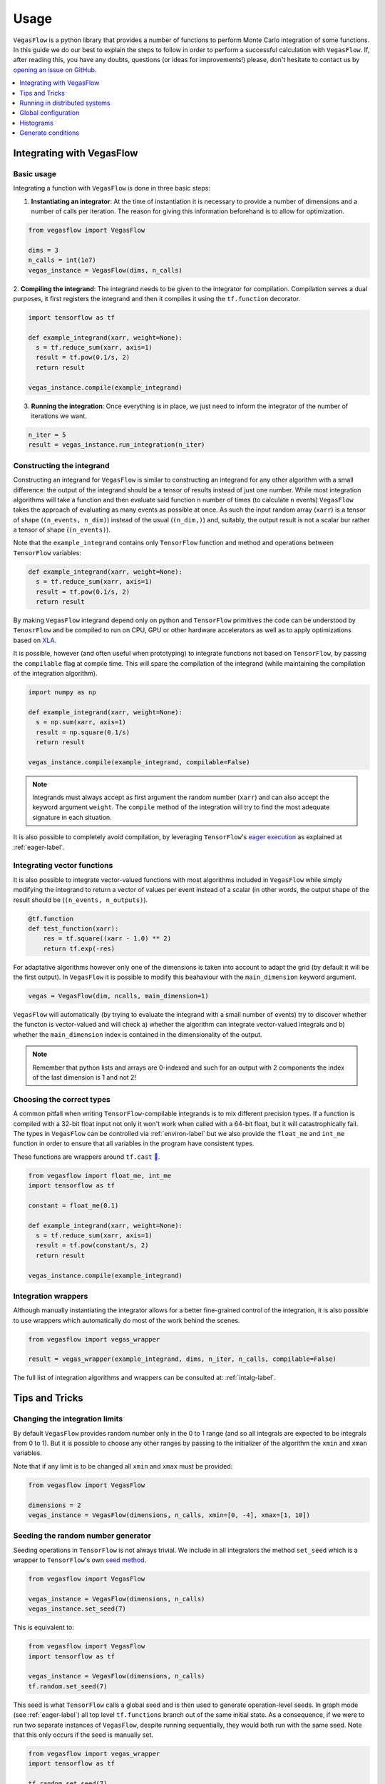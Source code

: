 .. _howto-label:

=====
Usage
=====

``VegasFlow`` is a python library that provides a number of functions to perform Monte Carlo integration of some functions.
In this guide we do our best to explain the steps to follow in order to perform a successful calculation with ``VegasFlow``.
If, after reading this, you have any doubts, questions (or ideas for
improvements!) please, don't hesitate to contact us by `opening an issue on GitHub
<https://github.com/N3PDF/vegasflow/issues/new?assignees=&body=I%20have%20a%20question%20about%20VegasFlow...&labels=question>`_.


.. contents::
   :local:
   :depth: 1


Integrating with VegasFlow
==========================

Basic usage
^^^^^^^^^^^

Integrating a function with ``VegasFlow`` is done in three basic steps:

1. **Instantiating an integrator**: At the time of instantiation it is necessary to provide
   a number of dimensions and a number of calls per iteration.
   The reason for giving this information beforehand is to allow for optimization.

.. code-block:: python

    from vegasflow import VegasFlow
    
    dims = 3
    n_calls = int(1e7)
    vegas_instance = VegasFlow(dims, n_calls)

2. **Compiling the integrand**: The integrand needs to be given to the integrator for compilation.
Compilation serves a dual purposes, it first registers the integrand and then it compiles it
using the ``tf.function`` decorator.

.. code-block:: python

    import tensorflow as tf
    
    def example_integrand(xarr, weight=None):
      s = tf.reduce_sum(xarr, axis=1)
      result = tf.pow(0.1/s, 2)
      return result
      
    vegas_instance.compile(example_integrand)

3. **Running the integration**: Once everything is in place, we just need to inform the integrator of the number of
   iterations we want.

.. code-block:: python

    n_iter = 5
    result = vegas_instance.run_integration(n_iter)


Constructing the integrand
^^^^^^^^^^^^^^^^^^^^^^^^^^
Constructing an integrand for ``VegasFlow`` is similar to constructing an integrand for any other algorithm with a small difference:
the output of the integrand should be a tensor of results instead of just one number.
While most integration algorithms will take a function and then evaluate said function ``n`` number of times (to calculate ``n`` events)
``VegasFlow`` takes the approach of evaluating as many events as possible at once.
As such the input random array (``xarr``) is a tensor of shape (``(n_events, n_dim)``) instead of the usual (``(n_dim,)``)
and, suitably, the output result is not a scalar bur rather a tensor of shape (``(n_events)``).

Note that the ``example_integrand`` contains only ``TensorFlow`` function and method and operations between ``TensorFlow`` variables:

.. code-block:: python

    def example_integrand(xarr, weight=None):
      s = tf.reduce_sum(xarr, axis=1)
      result = tf.pow(0.1/s, 2)
      return result


By making ``VegasFlow`` integrand depend only on python and ``TensorFlow`` primitives the code can be understood by
``TenosrFlow`` and be compiled to run on CPU, GPU or other hardware accelerators
as well as to apply optimizations based on `XLA <https://www.tensorflow.org/api_docs/python/tf/function>`_.

It is possible, however (and often useful when prototyping) to integrate functions not
based on ``TensorFlow``, by passing the ``compilable`` flag at compile time.
This will spare the compilation of the integrand (while maintaining the compilation of
the integration algorithm).

.. code-block:: python

    import numpy as np
    
    def example_integrand(xarr, weight=None):
      s = np.sum(xarr, axis=1)
      result = np.square(0.1/s)
      return result
      
    vegas_instance.compile(example_integrand, compilable=False)

.. note:: Integrands must always accept as first argument the random number (``xarr``)
  and can also accept the keyword argument ``weight``. The ``compile`` method of the integration
  will try to find the most adequate signature in each situation.


It is also possible to completely avoid compilation,
by leveraging ``TensorFlow``'s `eager execution <https://www.tensorflow.org/guide/eager>`_ as
explained at :ref:`eager-label`.

Integrating vector functions
^^^^^^^^^^^^^^^^^^^^^^^^^^^^

It is also possible to integrate vector-valued functions with most algorithms included in ``VegasFlow`` while simply modifying
the integrand to return a vector of values per event instead of a scalar (in other words, the output shape of the result
should be (``(n_events, n_outputs)``).

.. code-block:: python

  @tf.function
  def test_function(xarr):
      res = tf.square((xarr - 1.0) ** 2)
      return tf.exp(-res)


For adaptative algorithms however only one of the dimensions is taken into account to adapt the grid 
(by default it will be the first output).
In ``VegasFlow`` it is possible to modify this beahaviour with the ``main_dimension`` keyword argument.


.. code-block:: python

    vegas = VegasFlow(dim, ncalls, main_dimension=1)


``VegasFlow`` will automatically (by trying to evaluate the integrand with a small number of events) try to
discover whether the functon is vector-valued and will check a) whether the algorithm can integrate vector-valued integrals
and b) whether the ``main_dimension`` index is contained in the dimensionality of the output.


.. note:: Remember that python lists and arrays are 0-indexed and such for an output with 2 components the index of the last dimension is 1 and not 2!


Choosing the correct types
^^^^^^^^^^^^^^^^^^^^^^^^^^

A common pitfall when writing ``TensorFlow``-compilable integrands is to mix different precision types.
If a function is compiled with a 32-bit float input not only it won't work when called with a 64-bit
float, but it will catastrophically fail.
The types in ``VegasFlow`` can be controlled via :ref:`environ-label` but we also provide the
``float_me`` and ``int_me`` function in order to ensure that all variables in the program have consistent
types.

These functions are wrappers around ``tf.cast`` `🔗 <https://www.tensorflow.org/api_docs/python/tf/cast>`__.

.. code-block:: python

    from vegasflow import float_me, int_me
    import tensorflow as tf
    
    constant = float_me(0.1)
    
    def example_integrand(xarr, weight=None):
      s = tf.reduce_sum(xarr, axis=1)
      result = tf.pow(constant/s, 2)
      return result
      
    vegas_instance.compile(example_integrand)



Integration wrappers
^^^^^^^^^^^^^^^^^^^^

Although manually instantiating the integrator allows for a better fine-grained control
of the integration, it is also possible to use wrappers which automatically do most of the work
behind the scenes.

.. code-block:: python

   from vegasflow import vegas_wrapper
   
   result = vegas_wrapper(example_integrand, dims, n_iter, n_calls, compilable=False)


The full list of integration algorithms and wrappers can be consulted at: :ref:`intalg-label`.


Tips and Tricks
===============

Changing the integration limits
^^^^^^^^^^^^^^^^^^^^^^^^^^^^^^^

By default ``VegasFlow`` provides random number only in the 0 to 1 range (and so all integrals are expected to be integrals from 0 to 1).
But it is possible to choose any other ranges by passing to the initializer of the algorithm the ``xmin`` and ``xman`` variables.

Note that if any limit is to be changed all ``xmin`` and ``xmax`` must be provided:

.. code-block:: python

    from vegasflow import VegasFlow

    dimensions = 2
    vegas_instance = VegasFlow(dimensions, n_calls, xmin=[0, -4], xmax=[1, 10])


Seeding the random number generator
^^^^^^^^^^^^^^^^^^^^^^^^^^^^^^^^^^^

Seeding operations in ``TensorFlow`` is not always trivial.
We include in all integrators the method ``set_seed`` which is a wrapper to
``TensorFlow``'s own `seed method <https://www.tensorflow.org/api_docs/python/tf/random/set_seed>`_.

.. code-block:: python

    from vegasflow import VegasFlow

    vegas_instance = VegasFlow(dimensions, n_calls)
    vegas_instance.set_seed(7)


This is equivalent to:

.. code-block:: python

    from vegasflow import VegasFlow
    import tensorflow as tf
    
    vegas_instance = VegasFlow(dimensions, n_calls)
    tf.random.set_seed(7)
    

This seed is what ``TensorFlow`` calls a global seed and is then used to generate operation-level seeds.
In graph mode (see :ref:`eager-label`) all top level ``tf.functions`` branch out
of the same initial state.
As a consequence, if we were to run two separate instances of ``VegasFlow``,
despite running sequentially, they would both run with the same seed.
Note that this only occurs if the seed is manually set.

.. code-block:: python

    from vegasflow import vegas_wrapper
    import tensorflow as tf
    
    tf.random.set_seed(7)
    result_1 = vegas_wrapper(example_integrand, dims, n_iter, n_calls)
    result_2 = vegas_wrapper(example_integrand, dims, n_iter, n_calls)
    assert result_1 == result_2
    

The way ``TensorFlow`` seeding works can be consulted here `here <https://www.tensorflow.org/api_docs/python/tf/random/set_seed>`_.

.. note:: Even when using seed, reproducibility is not guaranteed between two different versions of TensorFlow.


Constructing differentiable and compilable integrations
^^^^^^^^^^^^^^^^^^^^^^^^^^^^^^^^^^^^^^^^^^^^^^^^^^^^^^^

An interface to generate integration callabales that can be used inside a TensorFlow library (for instance, inside a Neural Network)
is provided through the ``make_differentiable`` method.
This method will make the necessary changes to the integration, mainly
such as freezing the grid and ensuring that only one device is used,
and it returns a callable function that can be used as just another TensorFlow function.

In the following example, we generate a function to be integrated
(which can depend on external input through the mutable variable ``z``).
Afterwards, the function is compiled (and trained) as a normal integrand,
until we call ``make_differentiable``.
At that point the grid is frozen and a ``runner`` is returned which will
run the integration result.
The ``runner`` can now be used inside a ``tf.function``-compiled function
and gradients can be computed as shown below.


.. code-block:: python

    from vegasflow import VegasFlow, float_me
    import tensorflow as tf

    dims = 4
    n_calls = int(1e4)
    vegas_instance = VegasFlow(dims, n_calls, verbose=False)
    z = tf.Variable(float_me(1.0))

    def example_integrand(x, **kwargs):
        y = tf.reduce_sum(x, axis=1)
        return y*z

    vegas_instance.compile(example_integrand)
    # Now we run a few iterations to train the grid, but we can bin them
    _ = vegas_instance.run_integration(3)

    runner = vegas_instance.make_differentiable()

    @tf.function
    def some_complicated_function(x):
        integration_result, error, _ = runner()
        return x*integration_result

    my_x = float_me(4.0)
    result = some_complicated_function(my_x)

    def compute_and_print_gradient():
        with tf.GradientTape() as tape:
            tape.watch(my_x)
            y = some_complicated_function(my_x)

        grad = tape.gradient(y, my_x)
        print(f"Result {y.numpy():.3}, gradient: {grad.numpy():.3}")

    compute_and_print_gradient()
    z.assign(float_me(4.0))
    compute_and_print_gradient()


Just In Time (jit) compilation
~~~~~~~~~~~~~~~~~~~~~~~~~~~~~~

When compiling very large functions, ``tensorflow`` might take much more memory than expected.
In those cases, and for recent versions of ``tensorflow``, it might be beneficial to compile
the function using XLA, which you can enable with the optional argument ``jit_compile=True``. `See in the tensorflow docs <https://www.tensorflow.org/api_docs/python/tf/function#jit_compile>`_

.. code-block:: python

    @tf.function(jit_compile=True)
    def some_complicated_function(x):
        integration_result, error, _ = runner()
        return x*integration_result


Running in distributed systems
==============================

``vegasflow`` implements an easy interface to distributed system via
the `dask <https://dask.org/>`_ library.
In order to enable it, it is enough to call the ``set_distribute`` method
of the instantiated integrator class.
This method takes a `dask_jobqueue <https://jobqueue.dask.org/en/latest/>`_
to send the jobs to.

An example can be found in the `examples/cluster_dask.py <https://github.com/N3PDF/vegasflow/blob/master/examples/cluster_dask.py>`_ file where
a `SLURM <https://slurm.schedmd.com/documentation.html>`_ cluster is used as an example

.. note:: When the distributing capabilities of dask are being useful, ``VegasFlow`` "forfeits" control of the devices in which to run, trusting ``TensorFlow``'s defaults. To run, for instance, two GPUs in one single node while using dask the user should send two separate dask jobs, each targetting a different GPU.



Global configuration
====================

Verbosity
^^^^^^^^^

``VegasFlow`` uses the internal logging capabilities of python by
creating a new logger handle named ``vegasflow``.
You can modify the behavior of the logger as with any sane python library with the following lines:

.. code-block:: python

  import logging
  
  log_dict = {
        "0" : logging.ERROR,
        "1" : logging.WARNING,
        "2" : logging.INFO,
        "3" : logging.DEBUG
        }
  logger_vegasflow = logging.getLogger('vegasflow')
  logger_vegasflow.setLevel(log_dict["0"])
  
Where the log level can be any level defined in the ``log_dict`` dictionary.

Since ``VegasFlow`` is meant to be interfaced with non-python code it is also
possible to control the behaviour through the environment variable ``VEGASFLOW_LOG_LEVEL``, in that case any of the keys in ``log_dict`` can be used. For instance:

.. code-block:: bash
  
  export VEGASFLOW_LOG_LEVEL=1

will suppress all logger information other than ``WARNING`` and ``ERROR``.



.. _environ-label:

Environment
^^^^^^^^^^^

``VegasFlow`` is based on ``TensorFlow`` and as such all environment variables that
have an effect on ``TensorFlow``'s behavior will also have an effect on ``VegasFlow``.

Here we describe only some of what we found to be the most useful variables.
For a complete description of the variables controlling the GPU-behavior of ``TensorFlow`` please refer to
the `nvidia official documentation <https://docs.nvidia.com/deeplearning/frameworks/tensorflow-user-guide/index.html#variablestf>`_.

- ``TF_CPP_MIN_LOG_LEVEL``: controls the ``TensorFlow`` logging level. It is set to 1 by default so that only errors are printed.
- ``VEGASFLOW_LOG_LEVEL``: controls the ``VegasFlow`` logging level. Set to 3 by default so that everything is printed.
- ``VEGASFLOW_FLOAT``: controls the ``VegasFlow`` float precision. Default is 64 for 64-bits. Accepts: 64, 32.
- ``VEGASFLOW_INT``: controls the ``VegasFlow`` integer precision. Default is 32 for 32-bits. Accepts: 64, 32.


Choosing integration device
^^^^^^^^^^^^^^^^^^^^^^^^^^^

The ``CUDA_VISIBLE_DEVICES`` environment variable will tell ``Tensorflow``
(and thus ``VegasFlow``) on which device(s) it should run.
If this variable is not set, it will default to using all available GPUs and avoid running on the CPU.
In order to use the CPU you can hide the GPU by setting
``export CUDA_VISIBLE_DEVICES=""``.

If you have a set-up with more than one GPU you can select which one you
want to use for the integration by setting the environment variable to the
right device, e.g., ``export CUDA_VISIBLE_DEVICES=0``.



.. _eager-label:

Eager Vs Graph-mode
^^^^^^^^^^^^^^^^^^^

When performing computationally expensive tasks ``Tensorflow``'s graph mode is preferred.
When compiling you will notice the first iteration of the integration takes a
bit longer, this is normal and it's due to the creation of the graph.
Subsequent iterations will be faster.

Graph-mode, however, is not debugger friendly, as the code is read only once, when compiling the graph.
You can, however, enable ``Tensorflow``'s `eager execution <https://www.tensorflow.org/guide/eager>`_.
With eager mode the code is run sequentially as you would expect with normal python code,
this will allow you, for instance, to throw in instances of ``pdb.set_trace()``.
In order to use eager execution we provide the ``run_eager`` wrapper.

.. code-block:: python

   from vegasflow import run_eager
   
   run_eager() # Enable eager-mode
   run_eager(False) # Disable


This is a wrapper around the following lines of code:

.. code-block:: python

    import tensorflow as tf
    tf.config.run_functions_eagerly(True)
    
or if you are using versions of ``TensorFlow`` older than 2.3:

.. code-block:: python

    import tensorflow as tf
    tf.config.experimental_run_functions_eagerly(True)


Eager mode also enables the usage of the library as a `standard` python library
allowing you to integrate non-tensorflow integrands.
These integrands, as they are not understood by ``TensorFlow``, are not run using
GPU kernels while the rest of ``VegasFlow`` will still be run on GPU if possible.


Histograms
==========

A commonly used feature in Monte Carlo calculations is the generation of histograms.
In order to generate them while at the same time keeping all the features of ``VegasFlow``,
such as GPU computing, it is necessary to ensure that the histogram generation is also wrapped with the ``@tf.function`` directive.

Below we show one such example (how the histogram is actually generated and saved is up to the user).
The first step is to create a ``Variable`` tensor which will be used to fill the histograms.
This is a crucial step (and the only fixed step) as this tensor will be accumulated internally by ``VegasFlow``.


.. code-block:: python

    from vegasflow.utils import consume_array_into_indices
    from vegasflow.configflow import fzero, fone, int_me, DTYPE
    
    HISTO_BINS = int_me(2)
    cumulator_tensor = tf.Variable(tf.zeros(HISTO_BINS, dtype=DTYPE))

    @tf.function
    def histogram_collector(results, variables):
        """ This function will receive a tensor (result)
        and the variables corresponding to those integrand results 
        In the example integrand below, these corresponds to 
            `final_result` and `histogram_values` respectively.
        `current_histograms` instead is the current value of the histogram
        which will be overwritten """
        # Fill a histogram with HISTO_BINS (2) bins, (0 to 0.5, 0.5 to 1)
        # First generate the indices with TF
        indices = tf.histogram_fixed_width_bins(
            variables, [fzero, fone], nbins=HISTO_BINS
        )
        t_indices = tf.transpose(indices)
        # Then consume the results with the utility we provide
        partial_hist = consume_array_into_indices(results, t_indices, HISTO_BINS)
        # Then update the results of current_histograms
        new_histograms = partial_hist + current_histograms
        cummulator_tensor.assign(new_histograms)

    @tf.function
    def integrand_example(xarr, weight=fone):
        # some complicated calculation that generates 
        # a final_result and some histogram values:
        final_result = tf.constant(42, dtype=tf.float64)
        histogram_values = xarr
        histogram_collector(final_result * weight, histogram_values)
        return final_result

Finally we can call ``VegasFlow``, remembering to pass down the accumulator tensor, which will be filled in with the histograms.
Note that here we are only filling in one histogram and so the histogram tuple contains only one element, but any number of histograms may be filled.


.. code-block:: python

    histogram_tuple = (cumulator_tensor,)
    results = mc_instance.run_integration(n_iter, histograms=histogram_tuple)


We include an example of an integrand which generates histograms in `examples/histogram.py <https://github.com/N3PDF/vegasflow/blob/master/examples/histogram_ex.py>`_

Generate conditions
===================

A very common case when integrating using Monte Carlo method is to add non trivial cuts to the
integration space.
It is not obvious how to implement cuts in a consistent manner on a GPU or using ``TensorFlow``
routines when we have to combine several conditions.
We provide the ``generate_condition_function``  auxiliary function which generates
a ``TensorFlow``-compiled function for the necessary number of conditions.

For instance, let's take the case of a parton collision simulation, in which
we want to constrain the phase space of the two final state particles to the region
in which the two particles have a transverse momentum above 15 GeV, or any of them have
a rapidity below 4.

We first generate the condition we want to apply using ``generate_condition_function``.

.. code-block:: python

    from vegasflow.utils import generate_condition_function
    
    f_cond = generate_condition_function(3, condition = ['and', 'or'])


Now we can use the ``f_cond`` function in our integrand.
This ``f_cond`` function accepts three arguments and returns a mask of all of them
and the ``True`` indices.

.. code-block:: python

    import tensorflow as tf
    from vegasflow import vegas_wrapper
    
    def two_particle(xarr, **kwargs):
        # Complicated calculation of phase space
        pt_jet_1 = xarr[:,0]*100 + 5
        pt_jet_2 = xarr[:,1]*100 + 5
        rapidity = xarr[:,2]*50
        # Generate the conditions
        c_1 = pt_jet_1 > 15
        c_2 = pt_jet_2 > 15
        c_3 = rapidity < 4
        mask, idx = f_cond(c_1, c_2, c_3)
        # Now we can mask away the unwanted results
        good_vals = tf.boolean_mask(xarr[:,3], mask, axis=0)
        # Perform very complicated calculation
        result = tf.square(good_vals)
        # Return a sparse tensor so that only the actual results have a value
        ret = tf.scatter_nd(idx, result, shape=c_1.shape)
        return ret
      
    result = vegas_wrapper(two_particle, 4, 3, 100, compilable=False)
    
Note that we use the mask to remove the values that are not part of the phase space.
If the phase space to be integrated is much smaller than the integration region,
removing unwanted values can have a huge impact in the calculation from the
point of view of speed and memory, so we recommend removing them instead of just
zeroing them.

The resulting array, however, must have one value per event, so before returning
back the array to ``VegasFlow`` we use ``tf.scatter_nd`` to create a sparse tensor
where all values are set to 0 except the indices defined in ``idx`` that
have the values defined by ``result``.
